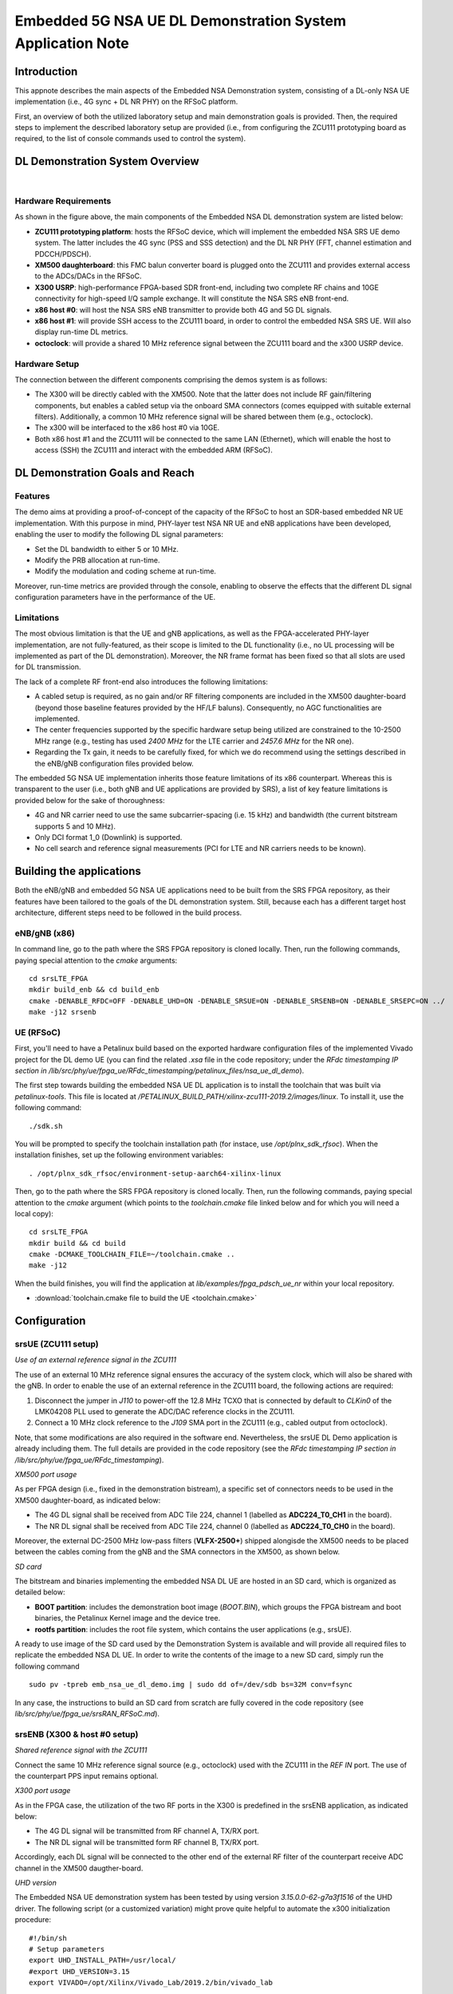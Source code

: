 .. Embedded 5G NSA DL Demonstration System Application Note

.. _5g_nsa_emb_demo_appnote:

Embedded 5G NSA UE DL Demonstration System Application Note
===========================================================

Introduction
************

This appnote describes the main aspects of the Embedded NSA Demonstration system, consisting of a 
DL-only NSA UE implementation (i.e., 4G sync + DL NR PHY) on the RFSoC platform.

First, an overview of both the utilized laboratory setup and main demonstration goals is provided. 
Then, the required steps to implement the described laboratory setup are provided (i.e., from 
configuring the ZCU111 prototyping board as required, to the list of console commands used to 
control the system).

DL Demonstration System Overview
********************************

.. image:: .imgs/5g_nsa_emb_demo_lab_setup.png
  :align: center
|

Hardware Requirements
---------------------

As shown in the figure above, the main components of the Embedded NSA DL demonstration system are 
listed below:

- **ZCU111 prototyping platform**: hosts the RFSoC device, which will implement the embedded NSA SRS UE demo system. The latter includes the 4G sync (PSS and SSS detection) and the DL NR PHY (FFT, channel estimation and PDCCH/PDSCH).
- **XM500 daughterboard**: this FMC balun converter board is plugged onto the ZCU111 and provides external access to the ADCs/DACs in the RFSoC.
- **X300 USRP**: high-performance FPGA-based SDR front-end, including two complete RF chains and 10GE connectivity for high-speed I/Q sample exchange. It will constitute the NSA SRS eNB front-end.
- **x86 host #0**: will host the NSA SRS eNB transmitter to provide both 4G and 5G DL signals.
- **x86 host #1**: will provide SSH access to the ZCU111 board, in order to control the embedded NSA SRS UE. Will also display run-time DL metrics.
- **octoclock**: will provide a shared 10 MHz reference signal between the ZCU111 board and the x300 USRP device.

Hardware Setup
--------------

The connection between the different components comprising the demos system is as follows:

* The X300 will be directly cabled with the XM500. Note that the latter does not include RF gain/filtering components, but enables a cabled setup via the onboard SMA connectors (comes equipped with suitable external filters). Additionally, a common 10 MHz reference signal will be shared between them (e.g., octoclock).
* The x300 will be interfaced to the x86 host #0 via 10GE.
* Both x86 host #1 and the ZCU111 will be connected to the same LAN (Ethernet), which will enable the host to access (SSH) the ZCU111 and interact with the embedded ARM (RFSoC).

DL Demonstration Goals and Reach
********************************

Features
--------

The demo aims at providing a proof-of-concept of the capacity of the RFSoC to host an SDR-based 
embedded NR UE implementation. With this purpose in mind, PHY-layer test NSA NR UE and eNB 
applications have been developed, enabling the user to modify the following DL signal parameters:

- Set the DL bandwidth to either 5 or 10 MHz.
- Modify the PRB allocation at run-time.
- Modify the modulation and coding scheme at run-time.

Moreover, run-time metrics are provided through the console, enabling to observe the effects that 
the different DL signal configuration parameters have in the performance of the UE.

Limitations
-----------

The most obvious limitation is that the UE and gNB applications, as well as the FPGA-accelerated 
PHY-layer implementation, are not fully-featured, as their scope is limited to the DL 
functionality (i.e., no UL processing will be implemented as part of the DL demonstration). 
Moreover, the NR frame format has been fixed so that all slots are used for DL transmission.

The lack of a complete RF front-end also introduces the following limitations:

* A cabled setup is required, as no gain and/or RF filtering components are included in the XM500 daughter-board (beyond those baseline features provided by the HF/LF baluns). Consequently, no AGC functionalities are implemented.
* The center frequencies supported by the specific hardware setup being utilized are constrained to the 10-2500 MHz range (e.g., testing has used *2400 MHz* for the LTE carrier and *2457.6 MHz* for the NR one).
* Regarding the Tx gain, it needs to be carefully fixed, for which we do recommend using the settings described in the eNB/gNB configuration files provided below.

The embedded 5G NSA UE implementation inherits those feature limitations of its x86 counterpart. 
Whereas this is transparent to the user (i.e., both gNB and UE applications are provided by SRS), 
a list of key feature limitations is provided below for the sake of thoroughness:

- 4G and NR carrier need to use the same subcarrier-spacing (i.e. 15 kHz) and bandwidth (the current bitstream supports 5 and 10 MHz).
- Only DCI format 1_0 (Downlink) is supported.
- No cell search and reference signal measurements (PCI for LTE and NR carriers needs to be known).


Building the applications
**************************

Both the eNB/gNB and embedded 5G NSA UE applications need to be built from the SRS FPGA 
repository, as their features have been tailored to the goals of the DL demonstration system. 
Still, because each has a different target host architecture, different steps need to be followed 
in the build process.

eNB/gNB (x86)
-------------

In command line, go to the path where the SRS FPGA repository is cloned locally. Then, run the 
following commands, paying special attention to the *cmake* arguments::

  cd srsLTE_FPGA
  mkdir build_enb && cd build_enb
  cmake -DENABLE_RFDC=OFF -DENABLE_UHD=ON -DENABLE_SRSUE=ON -DENABLE_SRSENB=ON -DENABLE_SRSEPC=ON ../
  make -j12 srsenb

UE (RFSoC)
----------

First, you'll need to have a Petalinux build based on the exported hardware configuration files 
of the implemented Vivado project for the DL demo UE (you can find the related *.xsa* file in the 
code repository; under the *RFdc timestamping IP section in
/lib/src/phy/ue/fpga_ue/RFdc_timestamping/petalinux_files/nsa_ue_dl_demo*).

The first step towards building the embedded NSA UE DL application is to install the toolchain 
that was built via *petalinux-tools*. This file is located at
*/PETALINUX_BUILD_PATH/xilinx-zcu111-2019.2/images/linux*. To install it, use the following 
command::

  ./sdk.sh

You will be prompted to specify the toolchain installation path (for instace, use 
*/opt/plnx_sdk_rfsoc*). When the installation finishes, set up the following environment 
variables::

  . /opt/plnx_sdk_rfsoc/environment-setup-aarch64-xilinx-linux

Then, go to the path where the SRS FPGA repository is cloned locally. Then, run the following
commands, paying special attention to the *cmake* argument (which points to the *toolchain.cmake*
file linked below and for which you will need a local copy)::

  cd srsLTE_FPGA
  mkdir build && cd build
  cmake -DCMAKE_TOOLCHAIN_FILE=~/toolchain.cmake ..
  make -j12

When the build finishes, you will find the application at *lib/examples/fpga_pdsch_ue_nr*
within your local repository.

* :download:`toolchain.cmake file to build the UE <toolchain.cmake>`

Configuration
*************

srsUE (ZCU111 setup)
--------------------

*Use of an external reference signal in the ZCU111*

The use of an external 10 MHz reference signal ensures the accuracy of the system clock, which 
will also be shared with the gNB. In order to enable the use of an external reference in the 
ZCU111 board, the following actions are required:

1. Disconnect the jumper in *J110* to power-off the 12.8 MHz TCXO that is connected by default to *CLKin0* of the LMK04208 PLL used to generate the ADC/DAC reference clocks in the ZCU111.
2. Connect a 10 MHz clock reference to the *J109* SMA port in the ZCU111 (e.g., cabled output from octoclock).

.. image:: .imgs/zcu111_J109_J100_config.png
  :align: center

Note, that some modifications are also required in the software end. Nevertheless, the srsUE DL 
Demo application is already including them. The full details are provided in the code repository 
(see the *RFdc timestamping IP section in /lib/src/phy/ue/fpga_ue/RFdc_timestamping*).

*XM500 port usage*

As per FPGA design (i.e., fixed in the demonstration bistream), a specific set of connectors 
needs to be used in the XM500 daughter-board, as indicated below:

- The 4G DL signal shall be received from ADC Tile 224, channel 1 (labelled as **ADC224_T0_CH1** in the board).
- The NR DL signal shall be received from ADC Tile 224, channel 0 (labelled as **ADC224_T0_CH0** in the board).

Moreover, the external DC-2500 MHz low-pass filters (**VLFX-2500+**) shipped alongisde the XM500 
needs to be placed between the cables coming from the gNB and the SMA connectors in the XM500, as 
shown below.

.. image:: .imgs/zcu111_external_filter_detail.png
  :align: center

*SD card*

The bitstream and binaries implementing the embedded NSA DL UE are hosted in an SD card, which is
organized as detailed below:

* **BOOT partition**: includes the demonstration boot image (*BOOT.BIN*), which groups the FPGA bistream and boot binaries, the Petalinux Kernel image and the device tree.
* **rootfs partition**: includes the root file system, which contains the user applications (e.g., srsUE).

A ready to use image of the SD card used by the Demonstration System is available and will 
provide all required files to replicate the embedded NSA DL UE. In order to write the contents of 
the image to a new SD card, simply run the following command ::

  sudo pv -tpreb emb_nsa_ue_dl_demo.img | sudo dd of=/dev/sdb bs=32M conv=fsync

In any case, the instructions to build an SD card from scratch are fully covered in the code 
repository (see *lib/src/phy/ue/fpga_ue/srsRAN_RFSoC.md*).

srsENB (X300 & host #0 setup)
-----------------------------

*Shared reference signal with the ZCU111*

Connect the same 10 MHz reference signal source (e.g., octoclock) used with the ZCU111 in the 
*REF IN* port. The use of the counterpart PPS input remains optional.

*X300 port usage*

As in the FPGA case, the utilization of the two RF ports in the X300 is predefined in the srsENB 
application, as indicated below:

- The 4G DL signal will be transmitted from RF channel A, TX/RX port.
- The NR DL signal will be transmitted form RF channel B, TX/RX port.

Accordingly, each DL signal will be connected to the other end of the external RF filter of the
counterpart receive ADC channel in the XM500 daugther-board.

*UHD version*

The Embedded NSA UE demonstration system has been tested by using version *3.15.0.0-62-g7a3f1516* 
of the UHD driver. The following script (or a customized variation) might prove quite helpful to 
automate the x300 initialization procedure::

  #!/bin/sh
  # Setup parameters
  export UHD_INSTALL_PATH=/usr/local/
  #export UHD_VERSION=3.15
  export VIVADO=/opt/Xilinx/Vivado_Lab/2019.2/bin/vivado_lab

  # Setup network interface
  sudo ifconfig enp3s0f0 192.168.40.1 mtu 9000

  # Export UHD RFNOC paths (available versions 4.0, 3.15.LTS)
  export UHD_RFNOC_DIR=$UHD_INSTALL_PATH/share/uhd/rfnoc/
  export LD_LIBRARY_PATH=$UHD_INSTALL_PATH/lib

  # Setup kernel parameters for best X300 performance
  sudo sysctl -w net.core.wmem_max=24862979
  sudo sysctl -w net.core.rmem_max=24862979

  # Load FPGA with VIVADO
  cat << EOM >/tmp/load-x300.tcl
  open_hw_manager
  connect_hw_server -allow_non_jtag
  open_hw_target {localhost:3121/xilinx_tcf/Digilent/2516351B0A87A}
  current_hw_device [get_hw_devices xc7k325t_0]
  refresh_hw_device -update_hw_probes false [lindex [get_hw_devices xc7k325t_0] 0]
  set_property PROGRAM.FILE {$UHD_INSTALL_PATH/share/uhd/images/usrp_x300_fpga_XG.bit} [get_hw_devices xc7k325t_0]
  set_property PROBES.FILE {} [get_hw_devices xc7k325t_0]
  set_property FULL_PROBES.FILE {} [get_hw_devices xc7k325t_0]
  program_hw_devices [get_hw_devices xc7k325t_0]
  refresh_hw_device [lindex [get_hw_devices xc7k325t_0] 0]
  close_hw_manager
  EOM
  $VIVADO -mode batch -source /tmp/load-x300.tcl

  echo "Done!"

*eNB/gNB configuration file*

To set-up the 5G NSA DL signal, the configuration file for both the srsENB application must be 
changed. In more detail, all NR parameters of interest to the demonstration system will be set 
through the configuration file.

A few example configuration files have been included as attachments to this App Note. It is 
recommended you use these files to avoid errors while changing configs manually.

eNB/gNB configuration files:

* :download:`eNB/gNB 25 PRB configuration file <enb_25rb.conf>`
* :download:`eNB/gNB 52 PRB configuration file <enb_50rb.conf>`
* :download:`radio resources configuration file <nr_rr.conf>`

A short description of the required changes follows. Firstly the following parameters need to 
be changed under the **[rf]** options in the eNB configuration file, so that the X310 is 
configured optimally (the example provided below is for a 25 PRB DL configuration)::

  [rf]
  tx_gain = 10
  srate=7.68e6
  device_name = uhd
  device_args=type=x300,clock=external,lo_freq_offset_hz=7.68e6,sampling_rate=7.68e6,send_frame_size=8000,recv_frame_size=8000,num_send_frames=64,num_recv_frames=64

Likewise, the NR carrier will be active from start (i.e., no SSB is implemented), hence it needs 
to be included in the **cell_list** as part of the radio resources configuration file::

  cell_list =
  (
    {
      rf_port = 0;
      cell_id = 1;
      tac = 7;
      pci = 0;
      root_seq_idx = 204;
      dl_earfcn = 2850;
      type = "lte";
      dl_freq=2400e6;
    }
    ,
    {
      rf_port = 1;
      cell_id = 2;
      tac = 7;
      pci = 1;
      root_seq_idx = 204;
      dl_earfcn = 2850;
      type = "nr";
      dl_freq=2457.6e6;
    }
  );

In the example above, two carriers are defined: first the LTE one at 2.4 GHz and with a PHY cell 
ID of 0 (**pci = 0**), then the NR carrier is added at 2.4576 GHz and using a PHY cell ID of 1 
(**pci = 1**). When launching the UE, make sure to pass the same parameter values used in the 
radio resources configuration file (not needed if no modifications are made to the file provided 
here).

Usage
*****

Following configuration, we can run the UE and gNB. The following order should be used when 
running the DL demo system:

1. eNB/ gNB
2. UE

eNB/ gNB
--------

*The commands listed below are to be run on host #0.*

To facilitate the execution of the eNB/gNB application, while ensuring that the correct 
configuration file is used when modifying the target DL signal bandwidth, a launch script 
has been also included as attachment to this App Note.

- :download:`eNB/gNB launch script <run_gnb.sh>`

Make sure that **SRSRAN_PATH** points to the correct eNB/gNB binary path. Then, use the command 
below::

  ./run_gnb.sh [4g_nprb]
    [4g_nprb] nof_prb of the 4G carrier {25, 50}

It is important to note that the eNB call fixes both the 4G and NR DL signal bandwidth (and 
available PRBs), as detailed in the table below.

+---------+-------------+---------+
| 4G_nprb | 4G/NR DL BW | NR_nprb |
+=========+=============+=========+
| 25      | 5 MHz       |  25     |
+---------+-------------+---------+
| 50      | 10 MHz      |  52     |
+---------+-------------+---------+

Once the eNB application is running, the DL bandwidth of the signals will be kept fixed. 
Nevertheless, the application supports changing the PRB allocation of the NR carrier within this 
bandwidth, as well as the modulation and coding scheme that it uses, on-the-fly. This can be 
done by using the command below in the console::

  nr_dci [rb_start] [rb_length] [mcs]
    [rb_start] index of the first allocated PRB {0-4g_nprb-1} [Default 0]
    [rb_length] PRB allocation length {0-4g_nprb} [Default 25]
    [mcs] modullation and conding scheme {0-28} [Default 16]

The onsole output should be similar to::

  ---  Software Radio Systems LTE eNodeB  ---

  Reading configuration file enb_50rb.conf...

  Built in RelWithDebInfo mode using commit e5e929bdd on branch fpga_demo.

  PARSER ERROR: Field "ul_freq" doesn't exist.
  PARSER ERROR: Field "ul_freq" doesn't exist.

  Opening 2 channels in RF device=uhd with args=type=x300,clock=external,lo_freq_offset_hz=15.36e6,sampling_rate=15.36e6,send_frame_size=8000,recv_frame_size=8000,num_send_frames=64,num_recv_frames=64
  [INFO] [UHD] linux; GNU C++ version 9.3.0; Boost_107100; UHD_3.15.0.0-62-g7a3f1516
  [INFO] [LOGGING] Fastpath logging disabled at runtime.
  Opening USRP channels=2, args: type=x300,lo_freq_offset_hz=15.36e6,send_frame_size=8000,recv_frame_size=8000,num_send_frames=64,num_recv_frames=64,master_clock_rate=184.32e6
  [INFO] [UHD RF] RF UHD Generic instance constructed
  [INFO] [X300] X300 initialization sequence...
  [INFO] [X300] Maximum frame size: 8000 bytes.
  [INFO] [X300] Radio 1x clock: 184.32 MHz
  [INFO] [0/DmaFIFO_0] Initializing block control (NOC ID: 0xF1F0D00000000000)
  [INFO] [0/DmaFIFO_0] BIST passed (Throughput: 1317 MB/s)
  [INFO] [0/DmaFIFO_0] BIST passed (Throughput: 1307 MB/s)
  [INFO] [0/Radio_0] Initializing block control (NOC ID: 0x12AD100000000001)
  [INFO] [0/Radio_1] Initializing block control (NOC ID: 0x12AD100000000001)
  [INFO] [0/DDC_0] Initializing block control (NOC ID: 0xDDC0000000000000)
  [INFO] [0/DDC_1] Initializing block control (NOC ID: 0xDDC0000000000000)
  [INFO] [0/DUC_0] Initializing block control (NOC ID: 0xD0C0000000000000)
  [INFO] [0/DUC_1] Initializing block control (NOC ID: 0xD0C0000000000000)
  [INFO] [MULTI_USRP]     1) catch time transition at pps edge
  [INFO] [MULTI_USRP]     2) set times next pps (synchronously)
  Setting frequency: DL=2400.0 Mhz, UL=2510.0 MHz for cc_idx=0 nof_prb=50
  Setting frequency: DL=2457.6 Mhz, UL=2510.0 MHz for cc_idx=1 nof_prb=0

  ==== eNodeB started ===
  Type <t> to view trace

Once the eNB/gNB is started, the user can enter the desired PRB allocation and modulation and 
coding scheme configuration in the console, trhough the *nr_dci* command.

UE
--

*The commands listed below are to be run on the zcu111 (i.e., through SSH via host #1). Note that 
in the provided SD card image, you will find the application and related scripts at home/root.*

To run the UE, first we'll need to load the custom srsUE DMA drivers for the ZCU111. This can 
be conveniently done through a script that handles the required *insmod* calls, which has also 
been included as attachment to this App Note.

* :download:`srsUE DL demo DMA drivers installation script <install_srsue_drivers.sh>`

To load the srsUE drivers use the following command::

  ./install_srsue_drivers.sh

Later the embedded srsUE will be executed using the following command::

  ./fpga_pdsch_ue_nr [-afFpcCv] -f 4g_carrier_frequency (in Hz) -F nr_carrier_frequency (in Hz) -c 4g_pci -C nr_pci
    -a RF args [Default "clock=external"]
    -f frequency in Hz of the 4G carrier {10000000.000000-2500000000.000000} [Default 2400000000.000000]
    -F frequency in Hz of the NR carrier {10000000.000000-2500000000.000000} [Default 2457600000.000000]
    -p nof_prb of the NR carrier (NR_nprb) {25, 52} [Default 52]
    -c LTE physical cell ID {0-503} [Default 0]
    -C NR physical cell ID {0-503} [Default 1]
    -v srsran_verbose [Default None]

It is important to note that the UE call fixes both the 4G and NR DL signal bandwidth (and 
available PRBs), as detailed in the table below.

+---------+-------------+---------+
| NR_nprb | 4G/NR DL BW | 4G nprb |
+=========+=============+=========+
| 25      | 5 MHz       |  25     |
+---------+-------------+---------+
| 52      | 10 MHz      |  50     |
+---------+-------------+---------+

Once the UE has been initialised you should see the following::

  Opening RF device
  metal: info:      Registered shmem provider linux_shm.
  metal: info:      Registered shmem provider ion.reserved.
  metal: info:      Registered shmem provider ion.ion_system_contig_heap.
  metal: info:      Registered shmem provider ion.ion_system_heap.
  Configuring LMK04208 to use external clock source
  LMX configured
  Setting sampling rate 15.36 MHz
  Tuning receiver to 2400.000MHz (LTE) and 2457.600MHz (NR)
  Initializing FPGA
  FPGA bitstream built on 0000/00/00 00:00:00:00 using commit 00000000
  Synchronizing to the cell [pci=0] ...

Once the FPGA has correctly synchronized to the selected cell you should see the following::

  Found cell:
   - Type:            FDD
   - PCI:             0
   - Nof ports:       1
   - CP:              Normal
   - PRB:             50
   - PHICH Length:    Normal
   - PHICH Resources: 1/6
   - SFN:             572
  Decoded MIB. SFN: 572, offset: 3
  FPGA synchronized to the LTE cell [pci=0]

Finally, the NR DL metrics will be periodically updated as shown below::

           Rb:  18.43 /  18.43 /  37.75 Mbps (net/maximum/processing)
   PDCCH-Miss:  0.00%
   PDSCH-BLER:  0.00%
           TB: mcs=20; tbs=18432

Understanding the console Trace
--------------------------------

The console trace output from the UE, as shown above, contains useful metrics by which 
performance of the UE can be measured. A brief description of the output metrics follows:

- **Rb:** Indicates the data-rate (Mbits/sec) as follows; *net* represents the mean data-rate over the measure time (actual UE data-rate), *maximum* represents the mean data-rate per GRANT (i.e., over 1 ms; ideal UE data-rate) and *processing* represents the mean data-rate over the processing time (from first FFT outputs in slot to decoded TB returned by FPGA).
- **PDCCH-Miss:** Indicates the number of DCI decoding errors over time (i.e., per slot).
- **PDSCH-BLER:** Block error rate of the DL (NR PDSCH).
- **TB:** Provides metrics for the decoded TB in the PDSCH (modulation and coding scheme {0-28} and TB size (bits)).

Run-time observation of equalized data in the FPGA
--------------------------------------------------

The default bitstream (as provided in the SD card image) does include an integrated logic 
analyser (ILA) IP core that enables observing at run-time the equalized data that is being 
forwarded to the NR channel decoding stage, as well as plotting it (shown below a captured 
64-QAM constellation).

.. image:: .imgs/equalized_ILA_view.png
  :align: center 
|

Troubleshooting
***************

The embedded 5G NSA UE DL demonstration system is built on top of a fixed hardware setup with the 
limitations described above. Hence, it is essential to the correct behaviour of the system, that 
the utilized laboratory setup is as described in this App Note. Moreover, being a DL 
demonstration system only, the UE currently doesn't support cell search and cell measurements. 
For these reasons, a number of configuration parameters need to be known a priory (e.g., DL 
bandwidth, PHY cell IDs and center frequencies of both carriers). Thus, it is also very important 
to validate that the configuration parameters described by the configuration files do match those 
passed as arguments to the UE application. In more detail, the following pairs of values must 
coincide:

* **4g_nprb** parameter in the *run_gnb.sh* call has to match **nof_prb** (-p) parameter in *fpga_pdsch_ue_nr* call.
* **pci** field in the **first cell** defined in *nr_rr.conf* has to match the **LTE physical cell ID** (-c) parameter in *fpga_pdsch_ue_nr* call.
* **dl_freq** field in the **first cell** defined in *nr_rr.conf* has to match the **frequency in Hz of the 4G carrier** (-f) parameter in *fpga_pdsch_ue_nr* call.
* **pci** field in the **second cell** defined in *nr_rr.conf* has to match the **NR physical cell ID** (-C) parameter in *fpga_pdsch_ue_nr* call.
* **dl_freq** field in the **second cell** defined in *nr_rr.conf* has to match the **frequency in Hz of the NR carrier** (-F) parameter in *fpga_pdsch_ue_nr* call.

Even though the embedded NSA DL UE application has the means to recover itself in case that upon 
a relaunch it starts from an unknown state (e.g., wrongful termination of the aplication), it is 
known that in some rare cases the application won't be able to properly initialize either the 
ADC-DMA channel shared with the FPGA or the RFdc block (e.g., after multiple relaunches with 
different DL bandwidth configurations, some IP cores might not be properly reset). In that case, 
a similar error message to the one below will appear::

  Error writing to buffer in rx thread, ret is 0 but should be 30720
  /SRS_RAN_PATH/lib/src/phy/utils/ringbuffer.c.133: Buffer overrun: lost 24 bytes
  /SRS_RAN_PATH/lib/src/phy/utils/ringbuffer.c.133: Buffer overrun: lost 30720 bytes

In such rare occurrences where the UE cannot resume normal operation on its own, 
(re)synchronization to the 4G cell won't be possible. To overcome this situation, a 
system-reset can be forced with the command below (while rebooting the board remains as the last 
resort)::

  devmem 0xa004039c w 1 && devmem 0xa0040010 w [FFT_size]
    [FFT_size] size of the FFT that was used when the UE crashed {512, 1024}

